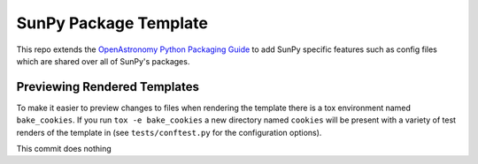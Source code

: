 SunPy Package Template
======================

This repo extends the `OpenAstronomy Python Packaging Guide <https://packaging-guide.openastronomy.org/en/latest/>`__ to add SunPy specific features such as config files which are shared over all of SunPy's packages.

Previewing Rendered Templates
-----------------------------

To make it easier to preview changes to files when rendering the template there is a tox environment named ``bake_cookies``.
If you run ``tox -e bake_cookies`` a new directory named ``cookies`` will be present with a variety of test renders of the template in (see ``tests/conftest.py`` for the configuration options).

This commit does nothing
